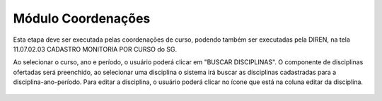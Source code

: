 Módulo Coordenações
====================

Esta etapa deve ser executada pelas coordenações de curso, podendo também ser executadas pela DIREN, na tela 11.07.02.03 CADASTRO MONITORIA POR CURSO do SG.

.. image:: _static/images/etapas_cadastro_monitoria.png

Ao selecionar o curso, ano e período, o usuário poderá clicar em "BUSCAR DISCIPLINAS". 
O componente de disciplinas ofertadas será preenchido, ao selecionar uma disciplina o sistema irá buscar as disciplinas cadastradas para a disciplina-ano-período. Para editar a disciplina, o usuário poderá clicar no ícone que está na coluna editar da disciplina.

.. figure:: _static/images/cadastro_monitoria_curso.gif